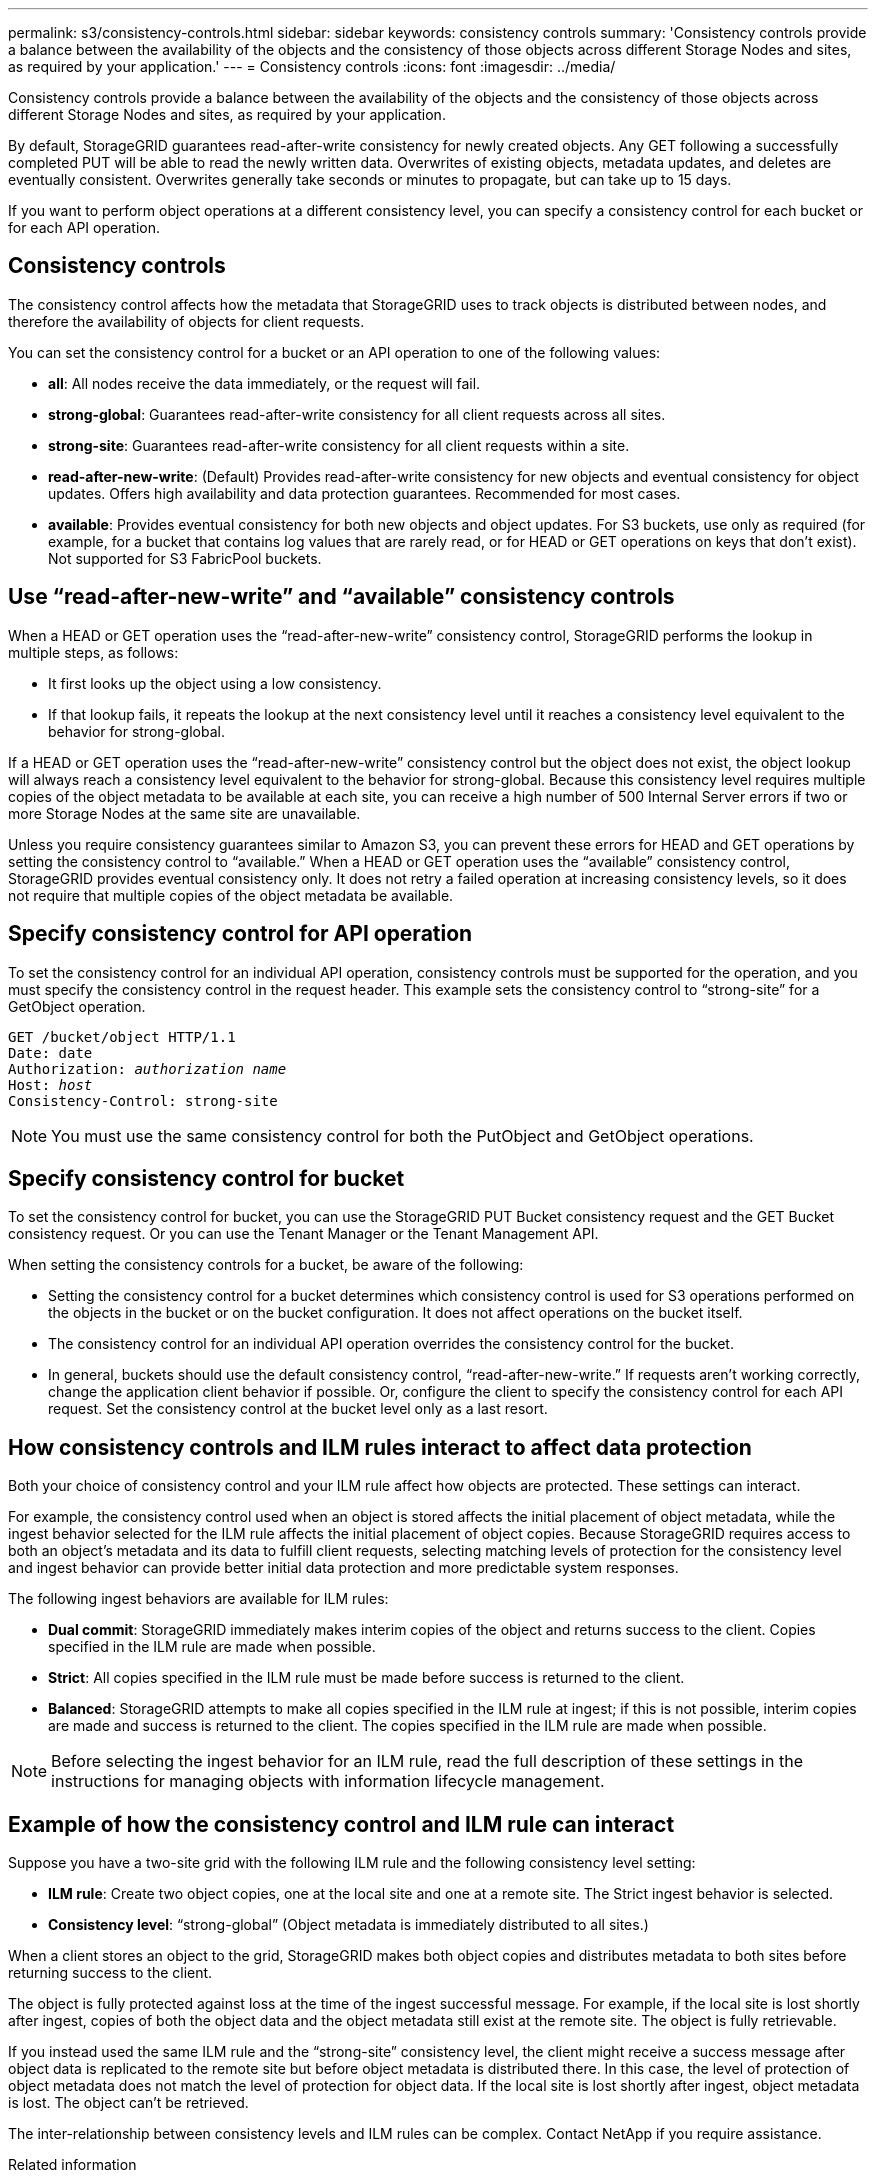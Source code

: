 ---
permalink: s3/consistency-controls.html
sidebar: sidebar
keywords: consistency controls
summary: 'Consistency controls provide a balance between the availability of the objects and the consistency of those objects across different Storage Nodes and sites, as required by your application.'
---
= Consistency controls
:icons: font
:imagesdir: ../media/

[.lead]
Consistency controls provide a balance between the availability of the objects and the consistency of those objects across different Storage Nodes and sites, as required by your application.

By default, StorageGRID guarantees read-after-write consistency for newly created objects. Any GET following a successfully completed PUT will be able to read the newly written data. Overwrites of existing objects, metadata updates, and deletes are eventually consistent. Overwrites generally take seconds or minutes to propagate, but can take up to 15 days.

If you want to perform object operations at a different consistency level, you can specify a consistency control for each bucket or for each API operation.

== Consistency controls

The consistency control affects how the metadata that StorageGRID uses to track objects is distributed between nodes, and therefore the availability of objects for client requests.

You can set the consistency control for a bucket or an API operation to one of the following values:

* *all*: All nodes receive the data immediately, or the request will fail.
* *strong-global*: Guarantees read-after-write consistency for all client requests across all sites.
* *strong-site*: Guarantees read-after-write consistency for all client requests within a site.
* *read-after-new-write*: (Default) Provides read-after-write consistency for new objects and eventual consistency for object updates. Offers high availability and data protection guarantees. Recommended for most cases.
* *available*: Provides eventual consistency for both new objects and object updates. For S3 buckets, use only as required (for example, for a bucket that contains log values that are rarely read, or for HEAD or GET operations on keys that don't exist). Not supported for S3 FabricPool buckets.

== Use "`read-after-new-write`" and "`available`" consistency controls

When a HEAD or GET operation uses the "`read-after-new-write`" consistency control, StorageGRID performs the lookup in multiple steps, as follows:

* It first looks up the object using a low consistency.
* If that lookup fails, it repeats the lookup at the next consistency level until it reaches a consistency level equivalent to the behavior for strong-global.

If a HEAD or GET operation uses the "`read-after-new-write`" consistency control but the object does not exist, the object lookup will always reach a consistency level equivalent to the behavior for strong-global. Because this consistency level requires multiple copies of the object metadata to be available at each site, you can receive a high number of 500 Internal Server errors if two or more Storage Nodes at the same site are unavailable.

Unless you require consistency guarantees similar to Amazon S3, you can prevent these errors for HEAD and GET operations by setting the consistency control to "`available.`" When a HEAD or GET operation uses the "`available`" consistency control, StorageGRID provides eventual consistency only. It does not retry a failed operation at increasing consistency levels, so it does not require that multiple copies of the object metadata be available.

== Specify consistency control for API operation

To set the consistency control for an individual API operation, consistency controls must be supported for the operation, and you must specify the consistency control in the request header. This example sets the consistency control to "`strong-site`" for a GetObject operation.

[subs="specialcharacters,quotes"]
----
GET /bucket/object HTTP/1.1
Date: date
Authorization: _authorization name_
Host: _host_
Consistency-Control: strong-site
----

NOTE: You must use the same consistency control for both the PutObject and GetObject operations.

== Specify consistency control for bucket

To set the consistency control for bucket, you can use the StorageGRID PUT Bucket consistency request and the GET Bucket consistency request. Or you can use the Tenant Manager or the Tenant Management API.

When setting the consistency controls for a bucket, be aware of the following:

* Setting the consistency control for a bucket determines which consistency control is used for S3 operations performed on the objects in the bucket or on the bucket configuration. It does not affect operations on the bucket itself.
* The consistency control for an individual API operation overrides the consistency control for the bucket.
* In general, buckets should use the default consistency control, "`read-after-new-write.`" If requests aren't working correctly, change the application client behavior if possible. Or, configure the client to specify the consistency control for each API request. Set the consistency control at the bucket level only as a last resort.

== [[how-consistency-controls-and-ILM-rules-interact]]How consistency controls and ILM rules interact to affect data protection

Both your choice of consistency control and your ILM rule affect how objects are protected. These settings can interact.

For example, the consistency control used when an object is stored affects the initial placement of object metadata, while the ingest behavior selected for the ILM rule affects the initial placement of object copies. Because StorageGRID requires access to both an object's metadata and its data to fulfill client requests, selecting matching levels of protection for the consistency level and ingest behavior can provide better initial data protection and more predictable system responses.

The following ingest behaviors are available for ILM rules:

* *Dual commit*: StorageGRID immediately makes interim copies of the object and returns success to the client. Copies specified in the ILM rule are made when possible.
* *Strict*: All copies specified in the ILM rule must be made before success is returned to the client.
* *Balanced*: StorageGRID attempts to make all copies specified in the ILM rule at ingest; if this is not possible, interim copies are made and success is returned to the client. The copies specified in the ILM rule are made when possible.

NOTE: Before selecting the ingest behavior for an ILM rule, read the full description of these settings in the instructions for managing objects with information lifecycle management.

== Example of how the consistency control and ILM rule can interact

Suppose you have a two-site grid with the following ILM rule and the following consistency level setting:

* *ILM rule*: Create two object copies, one at the local site and one at a remote site. The Strict ingest behavior is selected.
* *Consistency level*: "`strong-global`" (Object metadata is immediately distributed to all sites.)

When a client stores an object to the grid, StorageGRID makes both object copies and distributes metadata to both sites before returning success to the client.

The object is fully protected against loss at the time of the ingest successful message. For example, if the local site is lost shortly after ingest, copies of both the object data and the object metadata still exist at the remote site. The object is fully retrievable.

If you instead used the same ILM rule and the "`strong-site`" consistency level, the client might receive a success message after object data is replicated to the remote site but before object metadata is distributed there. In this case, the level of protection of object metadata does not match the level of protection for object data. If the local site is lost shortly after ingest, object metadata is lost. The object can't be retrieved.

The inter-relationship between consistency levels and ILM rules can be complex. Contact NetApp if you require assistance.

.Related information

link:../ilm/index.html[Manage objects with ILM]

link:get-bucket-consistency-request.html[GET Bucket consistency]

link:put-bucket-consistency-request.html[PUT Bucket consistency]
